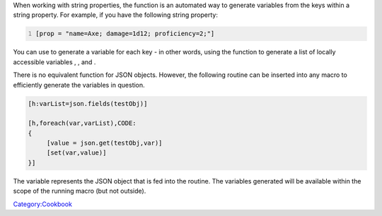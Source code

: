 .. contents::
   :depth: 3
..

When working with string properties, the function is an automated way to
generate variables from the keys within a string property. For example,
if you have the following string property:

.. code:: mtmacro
   :number-lines:

   [prop = "name=Axe; damage=1d12; proficiency=2;"]

You can use to generate a variable for each key - in other words, using
the function to generate a list of locally accessible variables , , and
.

There is no equivalent function for JSON objects. However, the following
routine can be inserted into any macro to efficiently generate the
variables in question.

.. raw:: html

   <hr>

.. code:: mtmacro

   [h:varList=json.fields(testObj)]

   [h,foreach(var,varList),CODE:
   {
        [value = json.get(testObj,var)]
        [set(var,value)]
   }]

.. raw:: html

   <hr>

The variable represents the JSON object that is fed into the routine.
The variables generated will be available within the scope of the
running macro (but not outside).

`Category:Cookbook <Category:Cookbook>`__
